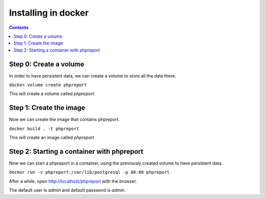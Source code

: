 Installing in docker
####################

.. contents::

Step 0: Create a volume
=======================

In order to have persistent data, we can create a volume to store all the data
there.

``docker volume create phpreport``

This will create a volume called `phpreport`.

Step 1: Create the image
===============================

Now we can create the image that contains phpreport.

``docker build . -t phpreport``

This will create an image called `phpreport`

Step 2: Starting a container with phpreport
===========================================

Now we can start a phpreport in a container, using the previously created volume
to have persistent data.

``docker run -v phpreport:/var/lib/postgresql -p 80:80 phpreport``

After a while, open http://localhost/phpreport with the browser.

The default user is `admin` and default password is `admin`.

